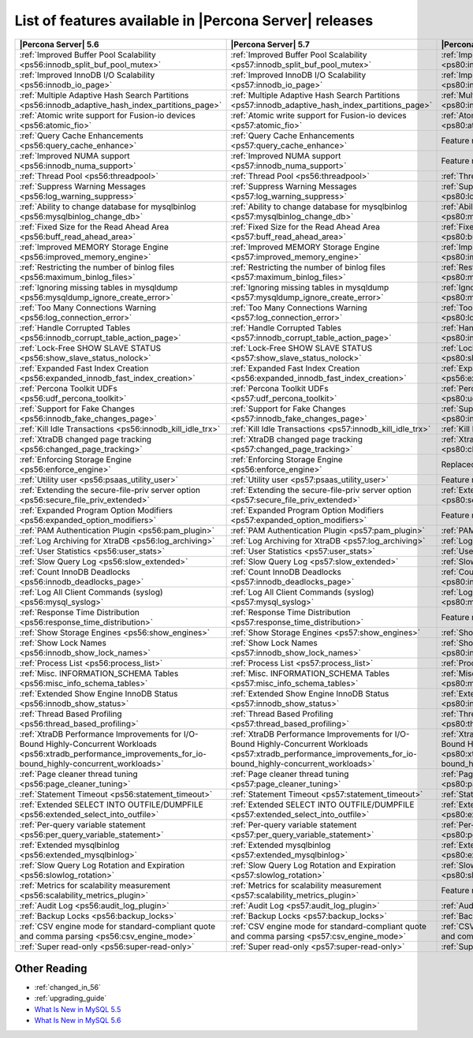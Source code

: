 .. _ps_versions_comparison:

=======================================================
List of features available in |Percona Server| releases
=======================================================

.. tabularcolumns:: |p{5cm}|p{5cm}|p{5cm}|

.. list-table::
   :header-rows: 1

   * - |Percona Server| 5.6
     - |Percona Server| 5.7
     - |Percona Server| 8.0
   * - :ref:`Improved Buffer Pool Scalability <ps56:innodb_split_buf_pool_mutex>`
     - :ref:`Improved Buffer Pool Scalability <ps57:innodb_split_buf_pool_mutex>`
     - :ref:`Improved Buffer Pool Scalability <ps80:innodb_split_buf_pool_mutex>`
   * - :ref:`Improved InnoDB I/O Scalability <ps56:innodb_io_page>`
     - :ref:`Improved InnoDB I/O Scalability <ps57:innodb_io_page>`
     - :ref:`Improved InnoDB I/O Scalability <ps80:innodb_io_page>`
   * - :ref:`Multiple Adaptive Hash Search Partitions <ps56:innodb_adaptive_hash_index_partitions_page>`
     - :ref:`Multiple Adaptive Hash Search Partitions <ps57:innodb_adaptive_hash_index_partitions_page>`
     - :ref:`Multiple Adaptive Hash Search Partitions <ps80:innodb_adaptive_hash_index_partitions_page>`
   * - :ref:`Atomic write support for Fusion-io devices <ps56:atomic_fio>`
     - :ref:`Atomic write support for Fusion-io devices <ps57:atomic_fio>`
     - :ref:`Atomic write support for Fusion-io devices <ps80:atomic_fio>`
   * - :ref:`Query Cache Enhancements <ps56:query_cache_enhance>`
     - :ref:`Query Cache Enhancements <ps57:query_cache_enhance>`
     - |-implemented|
   * - :ref:`Improved NUMA support <ps56:innodb_numa_support>`
     - :ref:`Improved NUMA support <ps57:innodb_numa_support>`
     - |-implemented|
   * - :ref:`Thread Pool <ps56:threadpool>`
     - :ref:`Thread Pool <ps56:threadpool>`
     - :ref:`Thread Pool <ps56:threadpool>`
   * - :ref:`Suppress Warning Messages <ps56:log_warning_suppress>`
     - :ref:`Suppress Warning Messages <ps57:log_warning_suppress>`
     - :ref:`Suppress Warning Messages <ps80:log_warning_suppress>`
   * - :ref:`Ability to change database for mysqlbinlog <ps56:mysqlbinlog_change_db>`
     - :ref:`Ability to change database for mysqlbinlog <ps57:mysqlbinlog_change_db>`
     - :ref:`Ability to change database for mysqlbinlog <ps80:mysqlbinlog_change_db>`
   * - :ref:`Fixed Size for the Read Ahead Area <ps56:buff_read_ahead_area>`
     - :ref:`Fixed Size for the Read Ahead Area <ps57:buff_read_ahead_area>`
     - :ref:`Fixed Size for the Read Ahead Area <ps80:buff_read_ahead_area>`      
   * - :ref:`Improved MEMORY Storage Engine <ps56:improved_memory_engine>`
     - :ref:`Improved MEMORY Storage Engine <ps57:improved_memory_engine>`
     - :ref:`Improved MEMORY Storage Engine <ps80:improved_memory_engine>`
   * - :ref:`Restricting the number of binlog files <ps56:maximum_binlog_files>`
     - :ref:`Restricting the number of binlog files <ps57:maximum_binlog_files>`
     - :ref:`Restricting the number of binlog files <ps80:maximum_binlog_files>`
   * - :ref:`Ignoring missing tables in mysqldump <ps56:mysqldump_ignore_create_error>`
     - :ref:`Ignoring missing tables in mysqldump <ps57:mysqldump_ignore_create_error>`
     - :ref:`Ignoring missing tables in mysqldump <ps80:mysqldump_ignore_create_error>`
   * - :ref:`Too Many Connections Warning <ps56:log_connection_error>`
     - :ref:`Too Many Connections Warning <ps57:log_connection_error>`
     - :ref:`Too Many Connections Warning <ps80:log_connection_error>`
   * - :ref:`Handle Corrupted Tables <ps56:innodb_corrupt_table_action_page>`
     - :ref:`Handle Corrupted Tables <ps57:innodb_corrupt_table_action_page>`
     - :ref:`Handle Corrupted Tables <ps80:innodb_corrupt_table_action_page>`
   * - :ref:`Lock-Free SHOW SLAVE STATUS <ps56:show_slave_status_nolock>`
     - :ref:`Lock-Free SHOW SLAVE STATUS <ps57:show_slave_status_nolock>`
     - :ref:`Lock-Free SHOW SLAVE STATUS <ps80:show_slave_status_nolock>`
   * - :ref:`Expanded Fast Index Creation <ps56:expanded_innodb_fast_index_creation>`
     - :ref:`Expanded Fast Index Creation <ps56:expanded_innodb_fast_index_creation>`
     - :ref:`Expanded Fast Index Creation <ps56:expanded_innodb_fast_index_creation>`
   * - :ref:`Percona Toolkit UDFs <ps56:udf_percona_toolkit>`
     - :ref:`Percona Toolkit UDFs <ps57:udf_percona_toolkit>`
     - :ref:`Percona Toolkit UDFs <ps80:udf_percona_toolkit>`
   * - :ref:`Support for Fake Changes <ps56:innodb_fake_changes_page>`
     - :ref:`Support for Fake Changes <ps57:innodb_fake_changes_page>`
     - :ref:`Support for Fake Changes <ps80:innodb_fake_changes_page>`
   * - :ref:`Kill Idle Transactions <ps56:innodb_kill_idle_trx>`
     - :ref:`Kill Idle Transactions <ps57:innodb_kill_idle_trx>`
     - :ref:`Kill Idle Transactions <ps80:innodb_kill_idle_trx>`
   * - :ref:`XtraDB changed page tracking <ps56:changed_page_tracking>`
     - :ref:`XtraDB changed page tracking <ps57:changed_page_tracking>`
     - :ref:`XtraDB changed page tracking <ps80:changed_page_tracking>`
   * - :ref:`Enforcing Storage Engine <ps56:enforce_engine>`
     - :ref:`Enforcing Storage Engine <ps56:enforce_engine>`
     - |replaced|
   * - :ref:`Utility user <ps56:psaas_utility_user>`
     - :ref:`Utility user <ps57:psaas_utility_user>`
     - |-implemented|
   * - :ref:`Extending the secure-file-priv server option <ps56:secure_file_priv_extended>`
     - :ref:`Extending the secure-file-priv server option <ps57:secure_file_priv_extended>`
     - :ref:`Extending the secure-file-priv server option <ps80:secure_file_priv_extended>`
   * - :ref:`Expanded Program Option Modifiers <ps56:expanded_option_modifiers>`
     - :ref:`Expanded Program Option Modifiers <ps57:expanded_option_modifiers>`
     - |-implemented|
   * - :ref:`PAM Authentication Plugin <ps56:pam_plugin>`
     - :ref:`PAM Authentication Plugin <ps57:pam_plugin>`
     - :ref:`PAM Authentication Plugin <ps80:pam_plugin>`
   * - :ref:`Log Archiving for XtraDB <ps56:log_archiving>`
     - :ref:`Log Archiving for XtraDB <ps57:log_archiving>`
     - :ref:`Log Archiving for XtraDB <ps80:log_archiving>`
   * - :ref:`User Statistics <ps56:user_stats>`
     - :ref:`User Statistics <ps57:user_stats>`
     - :ref:`User Statistics <ps80:user_stats>`
   * - :ref:`Slow Query Log <ps56:slow_extended>`
     - :ref:`Slow Query Log <ps57:slow_extended>`
     - :ref:`Slow Query Log <ps80:slow_extended>`
   * - :ref:`Count InnoDB Deadlocks <ps56:innodb_deadlocks_page>`
     - :ref:`Count InnoDB Deadlocks <ps57:innodb_deadlocks_page>`
     - :ref:`Count InnoDB Deadlocks <ps80:innodb_deadlocks_page>`
   * - :ref:`Log All Client Commands (syslog) <ps56:mysql_syslog>`
     - :ref:`Log All Client Commands (syslog) <ps57:mysql_syslog>`
     - :ref:`Log All Client Commands (syslog) <ps80:mysql_syslog>`
   * - :ref:`Response Time Distribution <ps56:response_time_distribution>`
     - :ref:`Response Time Distribution <ps57:response_time_distribution>`
     - |-implemented|
   * - :ref:`Show Storage Engines <ps56:show_engines>`
     - :ref:`Show Storage Engines <ps57:show_engines>`
     - :ref:`Show Storage Engines <ps80:show_engines>`
   * - :ref:`Show Lock Names <ps56:innodb_show_lock_names>`
     - :ref:`Show Lock Names <ps57:innodb_show_lock_names>`
     - :ref:`Show Lock Names <ps80:innodb_show_lock_names>`
   * - :ref:`Process List <ps56:process_list>`
     - :ref:`Process List <ps57:process_list>`
     - :ref:`Process List <ps80:process_list>`
   * - :ref:`Misc. INFORMATION_SCHEMA Tables <ps56:misc_info_schema_tables>`
     - :ref:`Misc. INFORMATION_SCHEMA Tables <ps57:misc_info_schema_tables>`
     - :ref:`Misc. INFORMATION_SCHEMA Tables <ps80:misc_info_schema_tables>`
   * - :ref:`Extended Show Engine InnoDB Status <ps56:innodb_show_status>`
     - :ref:`Extended Show Engine InnoDB Status <ps57:innodb_show_status>`
     - :ref:`Extended Show Engine InnoDB Status <ps80:innodb_show_status>`
   * - :ref:`Thread Based Profiling <ps56:thread_based_profiling>`
     - :ref:`Thread Based Profiling <ps57:thread_based_profiling>`
     - :ref:`Thread Based Profiling <ps80:thread_based_profiling>`
   * - :ref:`XtraDB Performance Improvements for I/O-Bound Highly-Concurrent Workloads <ps56:xtradb_performance_improvements_for_io-bound_highly-concurrent_workloads>`
     - :ref:`XtraDB Performance Improvements for I/O-Bound Highly-Concurrent Workloads <ps57:xtradb_performance_improvements_for_io-bound_highly-concurrent_workloads>`
     - :ref:`XtraDB Performance Improvements for I/O-Bound Highly-Concurrent Workloads <ps80:xtradb_performance_improvements_for_io-bound_highly-concurrent_workloads>`
   * - :ref:`Page cleaner thread tuning <ps56:page_cleaner_tuning>`
     - :ref:`Page cleaner thread tuning <ps57:page_cleaner_tuning>`
     - :ref:`Page cleaner thread tuning <ps80:page_cleaner_tuning>`
   * - :ref:`Statement Timeout <ps56:statement_timeout>`
     - :ref:`Statement Timeout <ps57:statement_timeout>`
     - :ref:`Statement Timeout <ps80:statement_timeout>`
   * - :ref:`Extended SELECT INTO OUTFILE/DUMPFILE <ps56:extended_select_into_outfile>`
     - :ref:`Extended SELECT INTO OUTFILE/DUMPFILE <ps57:extended_select_into_outfile>`
     - :ref:`Extended SELECT INTO OUTFILE/DUMPFILE <ps80:extended_select_into_outfile>`
   * - :ref:`Per-query variable statement <ps56:per_query_variable_statement>`
     - :ref:`Per-query variable statement <ps57:per_query_variable_statement>`
     - :ref:`Per-query variable statement <ps80:per_query_variable_statement>`
   * - :ref:`Extended mysqlbinlog <ps56:extended_mysqlbinlog>`
     - :ref:`Extended mysqlbinlog <ps57:extended_mysqlbinlog>`
     - :ref:`Extended mysqlbinlog <ps80:extended_mysqlbinlog>`
   * - :ref:`Slow Query Log Rotation and Expiration <ps56:slowlog_rotation>`
     - :ref:`Slow Query Log Rotation and Expiration <ps57:slowlog_rotation>`
     - :ref:`Slow Query Log Rotation and Expiration <ps80:slowlog_rotation>`
   * - :ref:`Metrics for scalability measurement <ps56:scalability_metrics_plugin>`
     - :ref:`Metrics for scalability measurement <ps57:scalability_metrics_plugin>`
     - |-implemented|
   * - :ref:`Audit Log <ps56:audit_log_plugin>`
     - :ref:`Audit Log <ps57:audit_log_plugin>`
     - :ref:`Audit Log <ps80:audit_log_plugin>`
   * - :ref:`Backup Locks <ps56:backup_locks>`
     - :ref:`Backup Locks <ps57:backup_locks>`
     - :ref:`Backup Locks <ps80:backup_locks>`
   * - :ref:`CSV engine mode for standard-compliant quote and comma parsing <ps56:csv_engine_mode>`
     - :ref:`CSV engine mode for standard-compliant quote and comma parsing <ps57:csv_engine_mode>`
     - :ref:`CSV engine mode for standard-compliant quote and comma parsing <ps80:csv_engine_mode>`
   * - :ref:`Super read-only <ps56:super-read-only>`
     - :ref:`Super read-only <ps57:super-read-only>`
     - :ref:`Super read-only <ps80:super-read-only>`

Other Reading
=============

* :ref:`changed_in_56`
* :ref:`upgrading_guide`
* `What Is New in MySQL 5.5 <http://dev.mysql.com/doc/refman/5.5/en/mysql-nutshell.html>`_
* `What Is New in MySQL 5.6 <http://dev.mysql.com/doc/refman/5.6/en/mysql-nutshell.html>`_

.. |replaced| replace:: Replaced with upstream implementation
.. |-implemented| replace:: Feature not implemented

